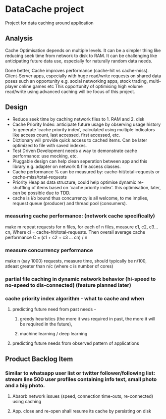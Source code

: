 * DataCache project
Project for data caching around application
  
** Analysis
Cache Optimisation depends on multiple levels. 
It can be a simpler thing like reducing seek time from network to disk to RAM.
It can be challenging like anticipating future data use, especially for naturally random data needs. 

Done better, Cache improves performance (cache-hit vs cache-miss). 
Client-Server apps, especially with huge read/write requests on shared data poses such an opportunity e.g. social networking apps, stock trading, multi-player online games etc
This opportunity of optimising high volume read/write using advanced caching will be focus of this project.


** Design
- Reduce seek time by caching network files to 1. RAM and 2. disk
- Cache Priority Index: anticipate future usage by observing usage history to generate 'cache priority index', calculated using multiple indicators like access count, last accessed, first accessed, etc.
- Dictionary will provide quick access to cached items. Can be later optimized to file with saved indexes.
- Test Driven Development needs a way to demonstrate cache performance: use mocking, etc.
- Pluggable design can help clean seperation between app and this library e.g. adapter on network & file access classes.
- Cache performance % can be measured by: cache-hit/total-requests or cache-miss/total-requests
- Priority Heap as data structure, could help optimise dynamic re-shuffling of items based on 'cache priority index'. this optimisation, later, can be possible due to TDD.
- cache is i/o bound thus concurrency is all welcome, to me implies, request queue (producer) and thread pool (consumers).

*** measuring cache performance: (network cache specifically)    
    make m repeat requests for n files, for each of n files, measure c1, c2, c3...cn, Where ci = cache-hit/total-requests. Then overall average cache performance C = (c1 + c2 + c3 ... cn) / n
*** measure concurrency performance   
    make n (say 1000) requests, measure time, should typically be n/100, atleast greater than n/c (where c is number of cores)
*** partial file caching in dynamic network behavior (hi-speed to no-speed to dis-connected) (feature planned later)

*** cache priority index algorithm - what to cache and when  
**** predicting future need from past needs -
***** greedy heuristics (the more it was required in past, the more it will be required in the future),
***** machine learning / deep learning
**** predicting future needs from observed pattern of applications


** Product Backlog Item
*** Similar to whatsapp user list or twitter follower/following list: stream line 500 user profiles containing info text, small photo and a big photo.
**** Absorb network issues (speed, connection time-outs, re-connected) using caching
**** App. close and re-open shall resume its cache by persisting on disk
